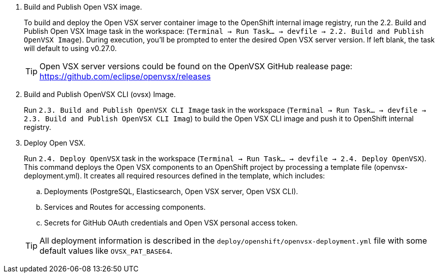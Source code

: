. Build and Publish Open VSX image.
+
To build and deploy the Open VSX server container image to the OpenShift internal image registry, run the 2.2. Build and Publish Open VSX Image task in the workspace: (`Terminal → Run Task… → devfile → 2.2. Build and Publish OpenVSX Image`). During execution, you’ll be prompted to enter the desired Open VSX server version. If left blank, the task will default to using v0.27.0.
+
[TIP]
====
Open VSX server versions could be found on the OpenVSX GitHub realease page: https://github.com/eclipse/openvsx/releases 
====

. Build and Publish OpenVSX CLI (ovsx) Image.
+
Run `2.3. Build and Publish OpenVSX CLI Image` task in the workspace (`Terminal → Run Task… → devfile → 2.3. Build and Publish OpenVSX CLI Imag`) to build the Open VSX CLI image and push it to OpenShift internal registry.

. Deploy Open VSX.
+
Run `2.4. Deploy OpenVSX` task in the workspace (`Terminal → Run Task… → devfile → 2.4. Deploy OpenVSX`). This command deploys the Open VSX components to an OpenShift project by processing a template file (openvsx-deployment.yml). It creates all required resources defined in the template, which includes:
+
.. Deployments (PostgreSQL, Elasticsearch, Open VSX server, Open VSX CLI).
+
.. Services and Routes for accessing components.
+
.. Secrets for GitHub OAuth credentials and Open VSX personal access token.

+
[TIP]
====
All deployment information is described in the `deploy/openshift/openvsx-deployment.yml` file with some default values like `OVSX_PAT_BASE64`. 
====